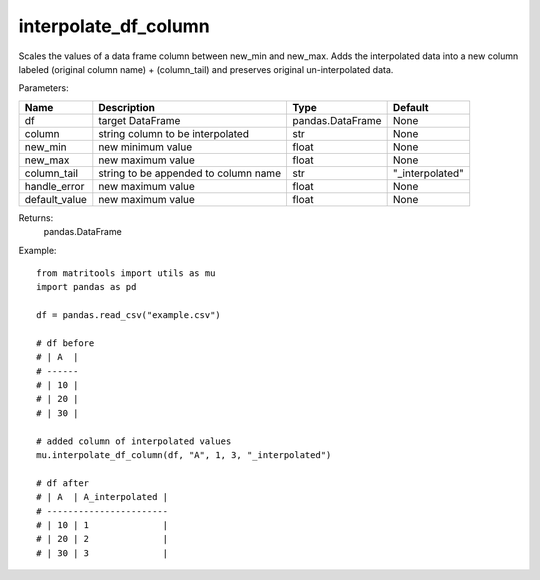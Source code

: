 interpolate_df_column
---------------------
Scales the values of a data frame column between new_min and new_max.
Adds the interpolated data into a new column labeled (original column name) + (column_tail) and preserves original
un-interpolated data.

Parameters:

+---------------+--------------------------------------+------------------+----------------+
| Name          | Description                          | Type             | Default        |
+===============+======================================+==================+================+
| df            | target DataFrame                     | pandas.DataFrame | None           |
+---------------+--------------------------------------+------------------+----------------+
| column        | string column to be interpolated     | str              | None           |
+---------------+--------------------------------------+------------------+----------------+
| new_min       | new minimum value                    | float            | None           |
+---------------+--------------------------------------+------------------+----------------+
| new_max       | new maximum value                    | float            | None           |
+---------------+--------------------------------------+------------------+----------------+
| column_tail   | string to be appended to column name | str              | "_interpolated"|
+---------------+--------------------------------------+------------------+----------------+
| handle_error  | new maximum value                    | float            | None           |
+---------------+--------------------------------------+------------------+----------------+
| default_value | new maximum value                    | float            | None           |
+---------------+--------------------------------------+------------------+----------------+

Returns:
    pandas.DataFrame

Example::

    from matritools import utils as mu
    import pandas as pd

    df = pandas.read_csv("example.csv")

    # df before
    # | A  |
    # ------
    # | 10 |
    # | 20 |
    # | 30 |

    # added column of interpolated values
    mu.interpolate_df_column(df, "A", 1, 3, "_interpolated")

    # df after
    # | A  | A_interpolated |
    # -----------------------
    # | 10 | 1              |
    # | 20 | 2              |
    # | 30 | 3              |

